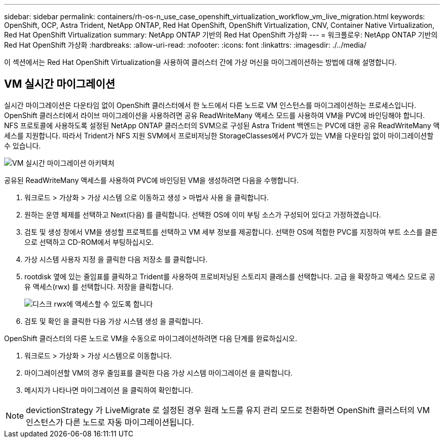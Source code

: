 ---
sidebar: sidebar 
permalink: containers/rh-os-n_use_case_openshift_virtualization_workflow_vm_live_migration.html 
keywords: OpenShift, OCP, Astra Trident, NetApp ONTAP, Red Hat OpenShift, OpenShift Virtualization, CNV, Container Native Virtualization, Red Hat OpenShift Virtualization 
summary: NetApp ONTAP 기반의 Red Hat OpenShift 가상화 
---
= 워크플로우: NetApp ONTAP 기반의 Red Hat OpenShift 가상화
:hardbreaks:
:allow-uri-read: 
:nofooter: 
:icons: font
:linkattrs: 
:imagesdir: ./../media/


[role="lead"]
이 섹션에서는 Red Hat OpenShift Virtualization을 사용하여 클러스터 간에 가상 머신을 마이그레이션하는 방법에 대해 설명합니다.



== VM 실시간 마이그레이션

실시간 마이그레이션은 다운타임 없이 OpenShift 클러스터에서 한 노드에서 다른 노드로 VM 인스턴스를 마이그레이션하는 프로세스입니다. OpenShift 클러스터에서 라이브 마이그레이션을 사용하려면 공유 ReadWriteMany 액세스 모드를 사용하여 VM을 PVC에 바인딩해야 합니다. NFS 프로토콜에 사용하도록 설정된 NetApp ONTAP 클러스터의 SVM으로 구성된 Astra Trident 백엔드는 PVC에 대한 공유 ReadWriteMany 액세스를 지원합니다. 따라서 Trident가 NFS 지원 SVM에서 프로비저닝한 StorageClasses에서 PVC가 있는 VM을 다운타임 없이 마이그레이션할 수 있습니다.

image::redhat_openshift_image55.jpg[VM 실시간 마이그레이션 아키텍처]

공유된 ReadWriteMany 액세스를 사용하여 PVC에 바인딩된 VM을 생성하려면 다음을 수행합니다.

. 워크로드 > 가상화 > 가상 시스템 으로 이동하고 생성 > 마법사 사용 을 클릭합니다.
. 원하는 운영 체제를 선택하고 Next(다음) 를 클릭합니다. 선택한 OS에 이미 부팅 소스가 구성되어 있다고 가정하겠습니다.
. 검토 및 생성 창에서 VM을 생성할 프로젝트를 선택하고 VM 세부 정보를 제공합니다. 선택한 OS에 적합한 PVC를 지정하여 부트 소스를 클론으로 선택하고 CD-ROM에서 부팅하십시오.
. 가상 시스템 사용자 지정 을 클릭한 다음 저장소 를 클릭합니다.
. rootdisk 옆에 있는 줄임표를 클릭하고 Trident를 사용하여 프로비저닝된 스토리지 클래스를 선택합니다. 고급 을 확장하고 액세스 모드로 공유 액세스(rwx) 를 선택합니다. 저장을 클릭합니다.
+
image::redhat_openshift_image56.JPG[디스크 rwx에 액세스할 수 있도록 합니다]

. 검토 및 확인 을 클릭한 다음 가상 시스템 생성 을 클릭합니다.


OpenShift 클러스터의 다른 노드로 VM을 수동으로 마이그레이션하려면 다음 단계를 완료하십시오.

. 워크로드 > 가상화 > 가상 시스템으로 이동합니다.
. 마이그레이션할 VM의 경우 줄임표를 클릭한 다음 가상 시스템 마이그레이션 을 클릭합니다.
. 메시지가 나타나면 마이그레이션 을 클릭하여 확인합니다.



NOTE: devictionStrategy 가 LiveMigrate 로 설정된 경우 원래 노드를 유지 관리 모드로 전환하면 OpenShift 클러스터의 VM 인스턴스가 다른 노드로 자동 마이그레이션됩니다.
